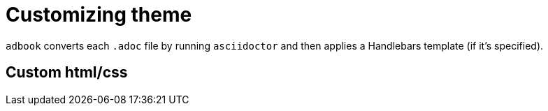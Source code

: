 = Customizing theme

`adbook` converts each `.adoc` file by running `asciidoctor` and then applies a Handlebars template (if it's specified).

== Custom html/css

